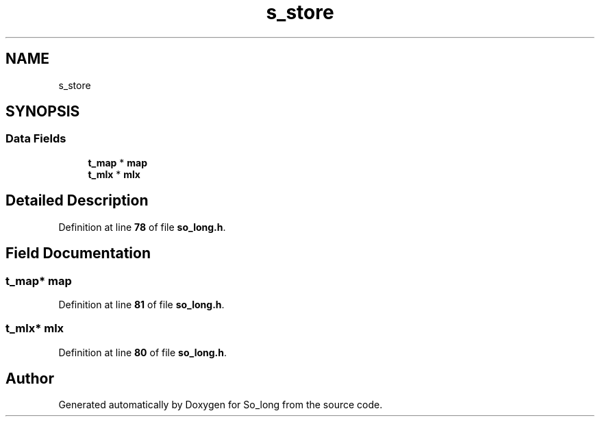 .TH "s_store" 3 "Sun Jan 19 2025 22:56:40" "So_long" \" -*- nroff -*-
.ad l
.nh
.SH NAME
s_store
.SH SYNOPSIS
.br
.PP
.SS "Data Fields"

.in +1c
.ti -1c
.RI "\fBt_map\fP * \fBmap\fP"
.br
.ti -1c
.RI "\fBt_mlx\fP * \fBmlx\fP"
.br
.in -1c
.SH "Detailed Description"
.PP 
Definition at line \fB78\fP of file \fBso_long\&.h\fP\&.
.SH "Field Documentation"
.PP 
.SS "\fBt_map\fP* map"

.PP
Definition at line \fB81\fP of file \fBso_long\&.h\fP\&.
.SS "\fBt_mlx\fP* mlx"

.PP
Definition at line \fB80\fP of file \fBso_long\&.h\fP\&.

.SH "Author"
.PP 
Generated automatically by Doxygen for So_long from the source code\&.
